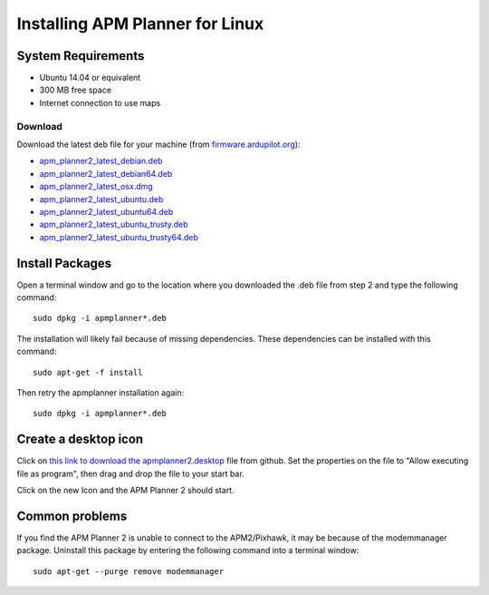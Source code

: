 .. _installation-for-linux:

================================
Installing APM Planner for Linux
================================

System Requirements
===================

-  Ubuntu 14.04 or equivalent
-  300 MB free space
-  Internet connection to use maps

Download
--------

Download the latest deb file for your machine (from
`firmware.ardupilot.org <http://firmware.ardupilot.org/Tools/APMPlanner/>`__):

-  `apm_planner2_latest_debian.deb <http://firmware.ardupilot.org/Tools/APMPlanner/apm_planner2_latest_debian.deb>`__
-  `apm_planner2_latest_debian64.deb <http://firmware.ardupilot.org/Tools/APMPlanner/apm_planner2_latest_debian64.deb>`__
-  `apm_planner2_latest_osx.dmg <http://firmware.ardupilot.org/Tools/APMPlanner/apm_planner2_latest_osx.dmg>`__
-  `apm_planner2_latest_ubuntu.deb <http://firmware.ardupilot.org/Tools/APMPlanner/apm_planner2_latest_ubuntu.deb>`__
-  `apm_planner2_latest_ubuntu64.deb <http://firmware.ardupilot.org/Tools/APMPlanner/apm_planner2_latest_ubuntu64.deb>`__
-  `apm_planner2_latest_ubuntu_trusty.deb <http://firmware.ardupilot.org/Tools/APMPlanner/apm_planner2_latest_ubuntu_trusty.deb>`__
-  `apm_planner2_latest_ubuntu_trusty64.deb <http://firmware.ardupilot.org/Tools/APMPlanner/apm_planner2_latest_ubuntu_trusty64.deb>`__

Install Packages
================

Open a terminal window and go to the location where you downloaded the
.deb file from step 2 and type the following command:

::

    sudo dpkg -i apmplanner*.deb

The installation will likely fail because of missing dependencies. 
These dependencies can be installed with this command:

::

    sudo apt-get -f install

Then retry the apmplanner installation again:

::

    sudo dpkg -i apmplanner*.deb

Create a desktop icon
=====================

Click on `this link to download the apmplanner2.desktop <https://raw.githubusercontent.com/diydrones/apm_planner/master/debian/apmplanner2.desktop>`__
file from github.  Set the properties on the file to "Allow executing
file as program", then drag and drop the file to your start bar.

.. image:: ../images/apm_planner_2_install_linux_desktop_icon.jpg
    :target: ../_images/apm_planner_2_install_linux_desktop_icon.jpg

Click on the new Icon and the APM Planner 2 should start.

Common problems
===============

If you find the APM Planner 2 is unable to connect to the APM2/Pixhawk,
it may be because of the modemmanager package.  Uninstall this package
by entering the following command into a terminal window:

::

    sudo apt-get --purge remove modemmanager
